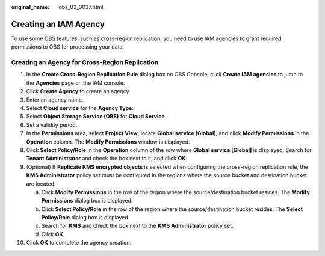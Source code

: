:original_name: obs_03_0037.html

.. _obs_03_0037:

Creating an IAM Agency
======================

To use some OBS features, such as cross-region replication, you need to use IAM agencies to grant required permissions to OBS for processing your data.

Creating an Agency for Cross-Region Replication
-----------------------------------------------

#. In the **Create Cross-Region Replication Rule** dialog box on OBS Console, click **Create IAM agencies** to jump to the **Agencies** page on the IAM console.
#. Click **Create Agency** to create an agency.
#. Enter an agency name.
#. Select **Cloud service** for the **Agency Type**.
#. Select **Object Storage Service (OBS)** for **Cloud Service**.
#. Set a validity period.
#. In the **Permissions** area, select **Project View**, locate **Global service [Global]**, and click **Modify Permissions** in the **Operation** column. The **Modify Permissions** window is displayed.
#. Click **Select Policy/Role** in the **Operation** column of the row where **Global service [Global]** is displayed. Search for **Tenant Administrator** and check the box next to it, and click **OK**.
#. (Optional) If **Replicate KMS encrypted objects** is selected when configuring the cross-region replication rule, the **KMS Administrator** policy set must be configured in the regions where the source bucket and destination bucket are located.

   a. Click **Modify Permissions** in the row of the region where the source/destination bucket resides. The **Modify Permissions** dialog box is displayed.
   b. Click **Select Policy/Role** in the row of the region where the source/destination bucket resides. The **Select Policy/Role** dialog box is displayed.
   c. Search for **KMS** and check the box next to the **KMS Administrator** policy set.
   d. Click **OK**.

#. Click **OK** to complete the agency creation.
